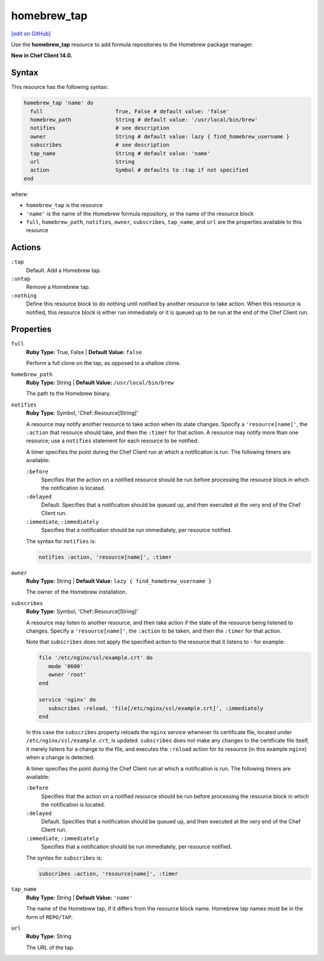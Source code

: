 =====================================================
homebrew_tap
=====================================================
`[edit on GitHub] <https://github.com/chef/chef-web-docs/blob/master/chef_master/source/resource_homebrew_tap.rst>`__

Use the **homebrew_tap** resource to add formula repositories to the Homebrew package manager.

**New in Chef Client 14.0.**

Syntax
=====================================================
This resource has the following syntax:

.. code-block:: ruby

   homebrew_tap 'name' do
     full                       True, False # default value: 'false'
     homebrew_path              String # default value: '/usr/local/bin/brew'
     notifies                   # see description
     owner                      String # default value: lazy { find_homebrew_username }
     subscribes                 # see description
     tap_name                   String # default value: 'name'
     url                        String
     action                     Symbol # defaults to :tap if not specified
   end

where:

* ``homebrew_tap`` is the resource
* ``'name'`` is the name of the Homebrew formula repository, or the name of the resource block
* ``full``, ``homebrew_path``, ``notifies``, ``owner``, ``subscribes``, ``tap_name``, and ``url`` are the properties available to this resource

Actions
=====================================================
``:tap``
   Default. Add a Homebrew tap.
   
``:untap``
   Remove a Homebrew tap.
   
``:nothing``
   .. tag resources_common_actions_nothing

   Define this resource block to do nothing until notified by another resource to take action. When this resource is notified, this resource block is either run immediately or it is queued up to be run at the end of the Chef Client run.

   .. end_tag
   
Properties
=====================================================
``full``
   **Ruby Type:** True, False | **Default Value:** ``false``
   
   Perform a full clone on the tap, as opposed to a shallow clone.

``homebrew_path``
   **Ruby Type:** String | **Default Value:** ``/usr/local/bin/brew``
   
   The path to the Homebrew binary.
   
``notifies``
   **Ruby Type:** Symbol, 'Chef::Resource[String]'

   .. tag resources_common_notification_notifies

   A resource may notify another resource to take action when its state changes. Specify a ``'resource[name]'``, the ``:action`` that resource should take, and then the ``:timer`` for that action. A resource may notify more than one resource; use a ``notifies`` statement for each resource to be notified.

   .. end_tag

   .. tag resources_common_notification_timers

   A timer specifies the point during the Chef Client run at which a notification is run. The following timers are available:

   ``:before``
      Specifies that the action on a notified resource should be run before processing the resource block in which the notification is located.

   ``:delayed``
      Default. Specifies that a notification should be queued up, and then executed at the very end of the Chef Client run.

   ``:immediate``, ``:immediately``
      Specifies that a notification should be run immediately, per resource notified.

   .. end_tag

   .. tag resources_common_notification_notifies_syntax

   The syntax for ``notifies`` is:

   .. code-block:: ruby

      notifies :action, 'resource[name]', :timer

   .. end_tag

``owner``
   **Ruby Type:** String | **Default Value:** ``lazy { find_homebrew_username }``
   
   The owner of the Homebrew installation.
   
``subscribes``
   **Ruby Type:** Symbol, 'Chef::Resource[String]'

   .. tag resources_common_notification_subscribes

   A resource may listen to another resource, and then take action if the state of the resource being listened to changes. Specify a ``'resource[name]'``, the ``:action`` to be taken, and then the ``:timer`` for that action.

   Note that ``subscribes`` does not apply the specified action to the resource that it listens to - for example:

   .. code-block:: ruby

     file '/etc/nginx/ssl/example.crt' do
        mode '0600'
        owner 'root'
     end

     service 'nginx' do
        subscribes :reload, 'file[/etc/nginx/ssl/example.crt]', :immediately
     end

   In this case the ``subscribes`` property reloads the ``nginx`` service whenever its certificate file, located under ``/etc/nginx/ssl/example.crt``, is updated. ``subscribes`` does not make any changes to the certificate file itself, it merely listens for a change to the file, and executes the ``:reload`` action for its resource (in this example ``nginx``) when a change is detected.

   .. end_tag

   .. tag resources_common_notification_timers

   A timer specifies the point during the Chef Client run at which a notification is run. The following timers are available:

   ``:before``
      Specifies that the action on a notified resource should be run before processing the resource block in which the notification is located.

   ``:delayed``
      Default. Specifies that a notification should be queued up, and then executed at the very end of the Chef Client run.

   ``:immediate``, ``:immediately``
      Specifies that a notification should be run immediately, per resource notified.

   .. end_tag

   .. tag resources_common_notification_subscribes_syntax

   The syntax for ``subscribes`` is:

   .. code-block:: ruby

      subscribes :action, 'resource[name]', :timer

   .. end_tag

``tap_name``
   **Ruby Type:** String | **Default Value:** ``'name'``
   
   The name of the Homebrew tap, if it differs from the resource block name. Homebrew tap names must be in the form of ``REPO/TAP``. 

``url``
   **Ruby Type:** String
   
   The URL of the tap.
   